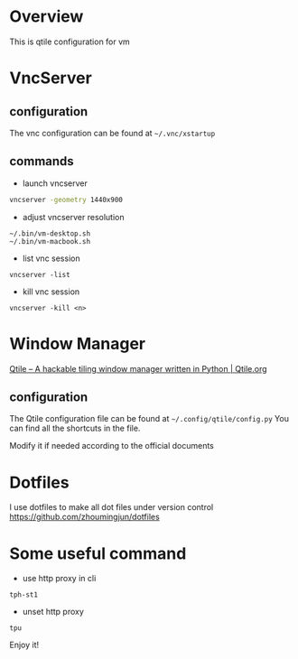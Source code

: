 * Overview
This is qtile configuration for vm

* VncServer
** configuration
The vnc configuration can be found at =~/.vnc/xstartup=
** commands
- launch vncserver
#+begin_src bash
vncserver -geometry 1440x900
#+end_src

- adjust vncserver resolution
#+begin_src
~/.bin/vm-desktop.sh
~/.bin/vm-macbook.sh
#+end_src

- list vnc session
#+begin_src
vncserver -list
#+end_src

- kill vnc session
#+begin_src
vncserver -kill <n>
#+end_src

* Window Manager
[[http://www.qtile.org/][Qtile – A hackable tiling window manager written in Python | Qtile.org]]

** configuration
The Qtile configuration file can be found at =~/.config/qtile/config.py=
You can find all the shortcuts in the file.

Modify it if needed according to the official documents

* Dotfiles
I use dotfiles to make all dot files under version control
https://github.com/zhoumingjun/dotfiles

* Some useful command
- use http proxy in cli
#+begin_src
tph-st1
#+end_src

- unset http proxy
#+begin_src
tpu
#+end_src




Enjoy it!
